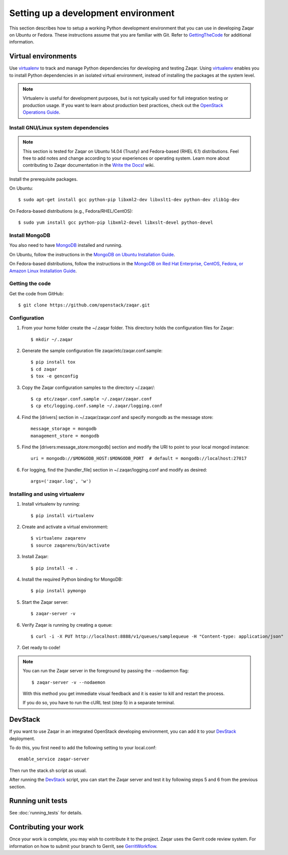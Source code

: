 ..
      Licensed under the Apache License, Version 2.0 (the "License"); you may
      not use this file except in compliance with the License. You may obtain
      a copy of the License at

          http://www.apache.org/licenses/LICENSE-2.0

      Unless required by applicable law or agreed to in writing, software
      distributed under the License is distributed on an "AS IS" BASIS, WITHOUT
      WARRANTIES OR CONDITIONS OF ANY KIND, either express or implied. See the
      License for the specific language governing permissions and limitations
      under the License.

Setting up a development environment
====================================

This section describes how to setup a working Python development
environment that you can use in developing Zaqar on Ubuntu or Fedora.
These instructions assume that you are familiar with
Git. Refer to GettingTheCode_ for additional information.

.. _GettingTheCode: http://wiki.openstack.org/GettingTheCode


Virtual environments
--------------------

Use virtualenv_ to track and manage Python dependencies
for developing and testing Zaqar.
Using virtualenv_ enables you to install Python dependencies
in an isolated virtual environment, instead of installing the
packages at the system level.

.. _virtualenv: http://pypi.python.org/pypi/virtualenv

.. note::

   Virtualenv is useful for development purposes, but is not
   typically used for full integration testing or production usage.
   If you want to learn about production best practices, check out
   the `OpenStack Operations Guide`_.

   .. _`OpenStack Operations Guide`: http://docs.openstack.org/ops/

Install GNU/Linux system dependencies
#####################################

.. note::

  This section is tested for Zaqar on Ubuntu 14.04 (Trusty) and
  Fedora-based (RHEL 6.1) distributions. Feel free to add notes
  and change according to your experiences or operating system.
  Learn more about contributing to Zaqar documentation in the
  `Write the Docs!`_ wiki.

  .. _`Write the Docs!`: https://wiki.openstack.org/wiki/Write_the_Docs!_(Zaqar)

Install the prerequisite packages.

On Ubuntu::

  $ sudo apt-get install gcc python-pip libxml2-dev libxslt1-dev python-dev zlib1g-dev

On Fedora-based distributions (e.g., Fedora/RHEL/CentOS)::

  $ sudo yum install gcc python-pip libxml2-devel libxslt-devel python-devel

Install MongoDB
###############

You also need to have MongoDB_ installed and running.

.. _MongoDB: http://www.mongodb.org

On Ubuntu, follow the instructions in the `MongoDB on Ubuntu Installation Guide`_.

.. _`MongoDB on Ubuntu installation guide`: http://docs.mongodb.org/manual/tutorial/install-mongodb-on-ubuntu/

On Fedora-based distributions, follow the instructions in the
`MongoDB on Red Hat Enterprise, CentOS, Fedora, or Amazon Linux Installation Guide`_.

.. _`MongoDB on Red Hat Enterprise, CentOS, Fedora, or Amazon Linux installation guide`: http://docs.mongodb.org/manual/tutorial/install-mongodb-on-red-hat-centos-or-fedora-linux/

Getting the code
################

Get the code from GitHub::

    $ git clone https://github.com/openstack/zaqar.git

Configuration
#############

1. From your home folder create the ~/.zaqar folder. This directory holds the configuration files for Zaqar::

    $ mkdir ~/.zaqar

2. Generate the sample configuration file zaqar/etc/zaqar.conf.sample::

    $ pip install tox
    $ cd zaqar
    $ tox -e genconfig

3. Copy the Zaqar configuration samples to the directory ~/.zaqar/::

    $ cp etc/zaqar.conf.sample ~/.zaqar/zaqar.conf
    $ cp etc/logging.conf.sample ~/.zaqar/logging.conf

4. Find the [drivers] section in ~/.zaqar/zaqar.conf and specify mongodb as the message store::

    message_storage = mongodb
    management_store = mongodb

5. Find the [drivers:message_store:mongodb] section and modify the URI to point to your local mongod instance::

    uri = mongodb://$MONGODB_HOST:$MONGODB_PORT  # default = mongodb://localhost:27017

6. For logging, find the [handler_file] section in ~/.zaqar/logging.conf and modify as desired::

    args=('zaqar.log', 'w')

Installing and using virtualenv
###############################

1. Install virtualenv by running::

    $ pip install virtualenv

2. Create and activate a virtual environment::

    $ virtualenv zaqarenv
    $ source zaqarenv/bin/activate

3. Install Zaqar::

    $ pip install -e .

4. Install the required Python binding for MongoDB::

    $ pip install pymongo

5. Start the Zaqar server::

    $ zaqar-server -v

6. Verify Zaqar is running by creating a queue::

    $ curl -i -X PUT http://localhost:8888/v1/queues/samplequeue -H "Content-type: application/json"

7. Get ready to code!

.. note::

  You can run the Zaqar server in the foreground by passing the
  --nodaemon flag::

        $ zaqar-server -v --nodaemon

  With this method you get immediate visual feedback and it is
  easier to kill and restart the process.

  If you do so, you have to run the cURL test (step 5) in a
  separate terminal.

DevStack
--------

If you want to use Zaqar in an integrated OpenStack developing
environment, you can add it to your DevStack_ deployment.

To do this, you first need to add the following setting
to your local.conf::

    enable_service zaqar-server

Then run the stack.sh script as usual.

After running the DevStack_ script, you can start the Zaqar server
and test it by following steps 5 and 6 from the previous section.

.. _DevStack: http://devstack.org

Running unit tests
------------------

See :doc:`running_tests` for details.

Contributing your work
----------------------

Once your work is complete, you may wish to contribute it to the project.
Zaqar uses the Gerrit code review system. For information on how to submit
your branch to Gerrit, see GerritWorkflow_.

.. _GerritWorkflow: http://docs.openstack.org/infra/manual/developers.html#development-workflow
